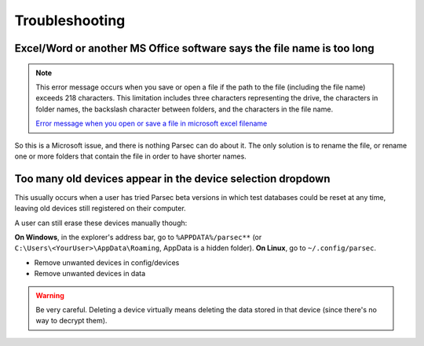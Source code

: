 .. Parsec Cloud (https://parsec.cloud) Copyright (c) BUSL-1.1 2016-present Scille SAS

.. _doc_userguide_troubleshooting:

Troubleshooting
===============

Excel/Word or another MS Office software says the file name is too long
-----------------------------------------------------------------------

.. note::

    This error message occurs when you save or open a file if the path to the file (including the file name) exceeds 218 characters.
    This limitation includes three characters representing the drive, the characters in folder names, the backslash character between folders,
    and the characters in the file name.

    `Error message when you open or save a file in microsoft excel filename <https://support.microsoft.com/en-us/help/213983/error-message-when-you-open-or-save-a-file-in-microsoft-excel-filename>`_

So this is a Microsoft issue, and there is nothing Parsec can do about it. The only solution is to rename the file, or rename one or more folders that contain the file in order to have shorter names.

Too many old devices appear in the device selection dropdown
------------------------------------------------------------

This usually occurs when a user has tried Parsec beta versions in which test databases could be reset at any time, leaving old devices still registered on their computer.

A user can still erase these devices manually though:

**On Windows**, in the explorer's address bar, go to ``%APPDATA%/parsec**`` (or ``C:\Users\<YourUser>\AppData\Roaming``, AppData is a hidden folder).
**On Linux**, go to ``~/.config/parsec``.

- Remove unwanted devices in config/devices
- Remove unwanted devices in data

.. warning::

    Be very careful. Deleting a device virtually means deleting the data stored in that device (since there's no way to decrypt them).
